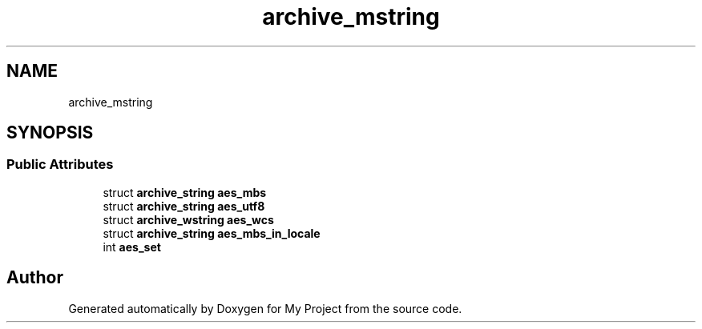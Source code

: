 .TH "archive_mstring" 3 "Wed Feb 1 2023" "Version Version 0.0" "My Project" \" -*- nroff -*-
.ad l
.nh
.SH NAME
archive_mstring
.SH SYNOPSIS
.br
.PP
.SS "Public Attributes"

.in +1c
.ti -1c
.RI "struct \fBarchive_string\fP \fBaes_mbs\fP"
.br
.ti -1c
.RI "struct \fBarchive_string\fP \fBaes_utf8\fP"
.br
.ti -1c
.RI "struct \fBarchive_wstring\fP \fBaes_wcs\fP"
.br
.ti -1c
.RI "struct \fBarchive_string\fP \fBaes_mbs_in_locale\fP"
.br
.ti -1c
.RI "int \fBaes_set\fP"
.br
.in -1c

.SH "Author"
.PP 
Generated automatically by Doxygen for My Project from the source code\&.
